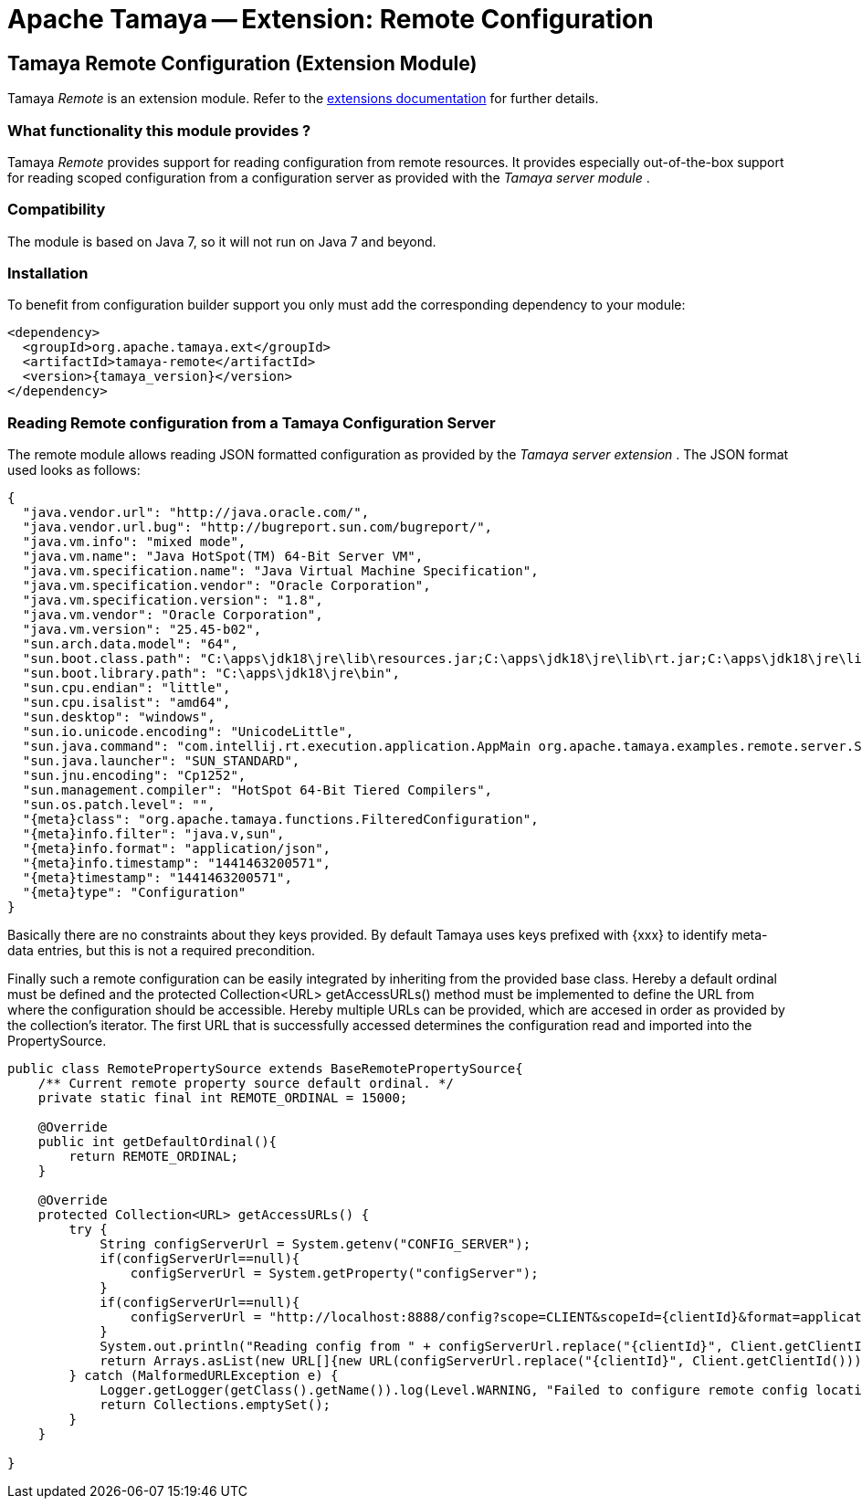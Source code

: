:jbake-type: page
:jbake-status: published

= Apache Tamaya -- Extension: Remote Configuration

toc::[]


[[Remote]]
== Tamaya Remote Configuration (Extension Module)

Tamaya _Remote_ is an extension module. Refer to the link:../extensions.html[extensions documentation] for further details.

=== What functionality this module provides ?

Tamaya _Remote_ provides support for reading configuration from remote resources. It provides
especially out-of-the-box support for reading scoped configuration from a configuration server as
provided with the _Tamaya server module_ .

=== Compatibility

The module is based on Java 7, so it will not run on Java 7 and beyond.

=== Installation

To benefit from configuration builder support you only must add the corresponding dependency to your module:

[source, xml]
-----------------------------------------------
<dependency>
  <groupId>org.apache.tamaya.ext</groupId>
  <artifactId>tamaya-remote</artifactId>
  <version>{tamaya_version}</version>
</dependency>
-----------------------------------------------


=== Reading Remote configuration from a Tamaya Configuration Server

The remote module allows reading JSON formatted configuration as provided by the _Tamaya server extension_ . The JSON
format used looks as follows:

[source, json]
-----------------------------------------------
{
  "java.vendor.url": "http://java.oracle.com/",
  "java.vendor.url.bug": "http://bugreport.sun.com/bugreport/",
  "java.vm.info": "mixed mode",
  "java.vm.name": "Java HotSpot(TM) 64-Bit Server VM",
  "java.vm.specification.name": "Java Virtual Machine Specification",
  "java.vm.specification.vendor": "Oracle Corporation",
  "java.vm.specification.version": "1.8",
  "java.vm.vendor": "Oracle Corporation",
  "java.vm.version": "25.45-b02",
  "sun.arch.data.model": "64",
  "sun.boot.class.path": "C:\apps\jdk18\jre\lib\resources.jar;C:\apps\jdk18\jre\lib\rt.jar;C:\apps\jdk18\jre\lib\sunrsasign.jar;C:\apps\jdk18\jre\lib\jsse.jar;C:\apps\jdk18\jre\lib\jce.jar;C:\apps\jdk18\jre\lib\charsets.jar;C:\apps\jdk18\jre\lib\jfr.jar;C:\apps\jdk18\jre\classes",
  "sun.boot.library.path": "C:\apps\jdk18\jre\bin",
  "sun.cpu.endian": "little",
  "sun.cpu.isalist": "amd64",
  "sun.desktop": "windows",
  "sun.io.unicode.encoding": "UnicodeLittle",
  "sun.java.command": "com.intellij.rt.execution.application.AppMain org.apache.tamaya.examples.remote.server.Start",
  "sun.java.launcher": "SUN_STANDARD",
  "sun.jnu.encoding": "Cp1252",
  "sun.management.compiler": "HotSpot 64-Bit Tiered Compilers",
  "sun.os.patch.level": "",
  "{meta}class": "org.apache.tamaya.functions.FilteredConfiguration",
  "{meta}info.filter": "java.v,sun",
  "{meta}info.format": "application/json",
  "{meta}info.timestamp": "1441463200571",
  "{meta}timestamp": "1441463200571",
  "{meta}type": "Configuration"
}
-----------------------------------------------

Basically there are no constraints about they keys provided. By default Tamaya uses keys prefixed with
+{xxx}+ to identify meta-data entries, but this is not a required precondition.

Finally such a remote configuration can be easily integrated by inheriting from the provided base
class. Hereby a default ordinal must be defined and the +protected Collection<URL> getAccessURLs()+
method must be implemented to define the URL from where the configuration should be accessible. Hereby
multiple URLs can be provided, which are accesed in order as provided by the collection's iterator. The
first URL that is successfully accessed determines the configuration read and imported into the
+PropertySource+.

[source, java]
-----------------------------------------------
public class RemotePropertySource extends BaseRemotePropertySource{
    /** Current remote property source default ordinal. */
    private static final int REMOTE_ORDINAL = 15000;

    @Override
    public int getDefaultOrdinal(){
        return REMOTE_ORDINAL;
    }

    @Override
    protected Collection<URL> getAccessURLs() {
        try {
            String configServerUrl = System.getenv("CONFIG_SERVER");
            if(configServerUrl==null){
                configServerUrl = System.getProperty("configServer");
            }
            if(configServerUrl==null){
                configServerUrl = "http://localhost:8888/config?scope=CLIENT&scopeId={clientId}&format=application/json";
            }
            System.out.println("Reading config from " + configServerUrl.replace("{clientId}", Client.getClientId()));
            return Arrays.asList(new URL[]{new URL(configServerUrl.replace("{clientId}", Client.getClientId()))});
        } catch (MalformedURLException e) {
            Logger.getLogger(getClass().getName()).log(Level.WARNING, "Failed to configure remote config location,", e);
            return Collections.emptySet();
        }
    }

}
-----------------------------------------------
